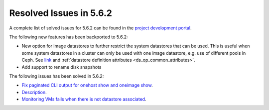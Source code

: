 .. _resolved_issues_562:

Resolved Issues in 5.6.2
--------------------------------------------------------------------------------

A complete list of solved issues for 5.6.2 can be found in the `project development portal <https://github.com/OpenNebula/one/milestone/21>`__.

The following new features has been backported to 5.6.2:

- New option for image datastores to further restrict the system datastores that can be used. This is useful when some system datastores in a cluster can only be used with one image datastore, e.g. use of different pools in Ceph. See `link <https://github.com/OpenNebula/one/issues/2246>`__ and :ref:`datastore definition attributes <ds_op_common_attributes>`.
- Add support to rename disk snapshots

The following issues has been solved in 5.6.2:

- `Fix paginated CLI output for onehost show and oneimage show <https://github.com/OpenNebula/one/issues/2445>`__.
- `Description <https://github.com/OpenNebula/one/issues/XXXX>`__.
- `Monitoring VMs fails when there is not datastore associated <https://github.com/OpenNebula/one/issues/2433>`__.
